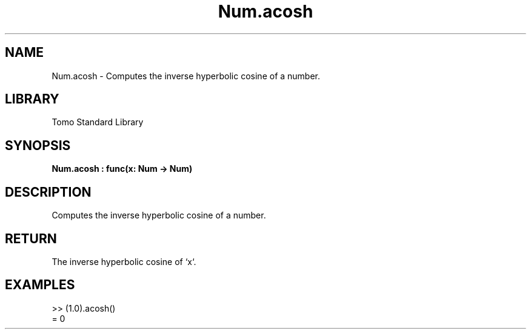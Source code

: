 '\" t
.\" Copyright (c) 2025 Bruce Hill
.\" All rights reserved.
.\"
.TH Num.acosh 3 2025-04-19T14:48:15.712119 "Tomo man-pages"
.SH NAME
Num.acosh \- Computes the inverse hyperbolic cosine of a number.

.SH LIBRARY
Tomo Standard Library
.SH SYNOPSIS
.nf
.BI Num.acosh\ :\ func(x:\ Num\ ->\ Num)
.fi

.SH DESCRIPTION
Computes the inverse hyperbolic cosine of a number.


.TS
allbox;
lb lb lbx lb
l l l l.
Name	Type	Description	Default
x	Num	The number for which the inverse hyperbolic cosine is to be calculated. 	-
.TE
.SH RETURN
The inverse hyperbolic cosine of `x`.

.SH EXAMPLES
.EX
>> (1.0).acosh()
= 0
.EE

